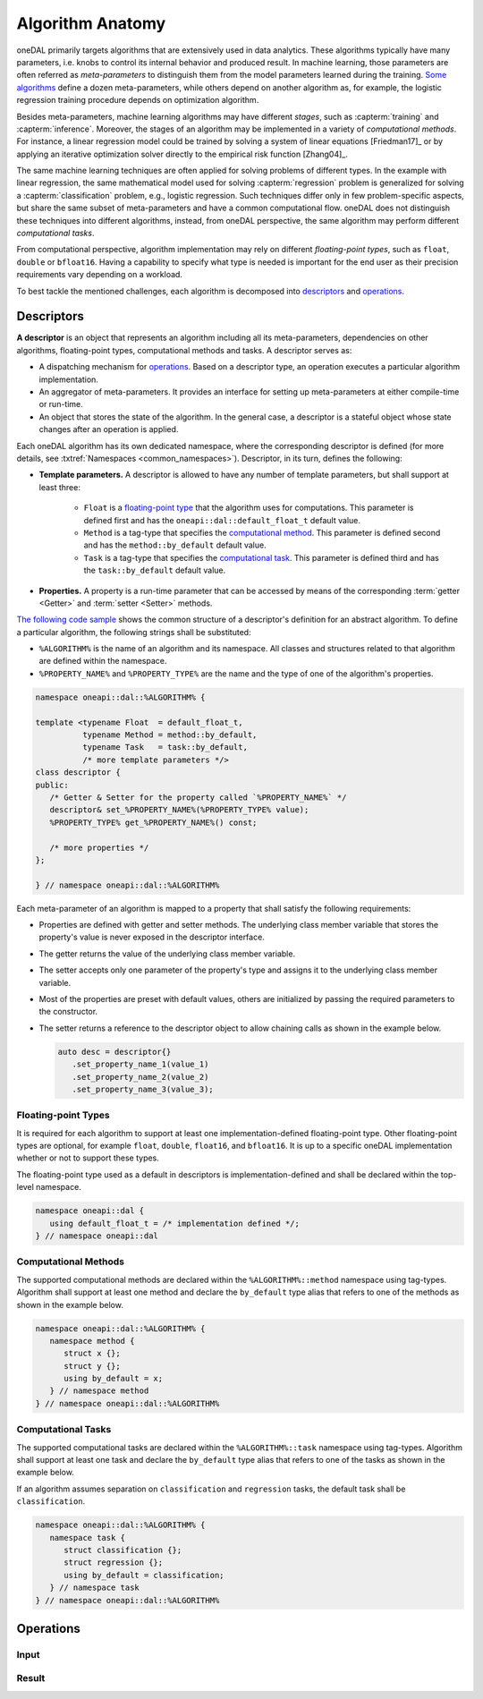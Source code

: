.. highlight:: cpp
.. default-domain:: cpp

=================
Algorithm Anatomy
=================

oneDAL primarily targets algorithms that are extensively used in data analytics.
These algorithms typically have many parameters, i.e. knobs to control its
internal behavior and produced result. In machine learning, those parameters are
often referred as *meta-parameters* to distinguish them from the model
parameters learned during the training. `Some algorithms <xgboost_params_>`_
define a dozen meta-parameters, while others depend on another algorithm as, for
example, the logistic regression training procedure depends on optimization
algorithm.

.. _xgboost_params: https://xgboost.readthedocs.io/en/latest/parameter.html

Besides meta-parameters, machine learning algorithms may have different
*stages*, such as :capterm:`training` and :capterm:`inference`. Moreover, the
stages of an algorithm may be implemented in a variety of *computational
methods*. For instance, a linear regression model could be trained by solving a
system of linear equations [Friedman17]_ or by applying an iterative
optimization solver directly to the empirical risk function [Zhang04]_.

The same machine learning techniques are often applied for solving problems of
different types. In the example with linear regression, the same mathematical
model used for solving :capterm:`regression` problem is generalized for solving
a :capterm:`classification` problem, e.g., logistic regression. Such techniques
differ only in few problem-specific aspects, but share the same subset of
meta-parameters and have a common computational flow. oneDAL does not
distinguish these techniques into different algorithms, instead, from oneDAL
perspective, the same algorithm may perform different *computational tasks*.

From computational perspective, algorithm implementation may rely on different
*floating-point types*, such as ``float``, ``double`` or ``bfloat16``. Having a
capability to specify what type is needed is important for the end user as their
precision requirements vary depending on a workload.

To best tackle the mentioned challenges, each algorithm is decomposed into
`descriptors`_ and `operations`_.


.. _descriptors:

-----------
Descriptors
-----------

**A descriptor** is an object that represents an algorithm including all its
meta-parameters, dependencies on other algorithms, floating-point types,
computational methods and tasks. A descriptor serves as:

- A dispatching mechanism for `operations`_. Based on a descriptor
  type, an operation executes a particular algorithm implementation.

- An aggregator of meta-parameters. It provides an interface for setting up
  meta-parameters at either compile-time or run-time.

- An object that stores the state of the algorithm. In the general case, a descriptor is
  a stateful object whose state changes after an operation is applied.

Each oneDAL algorithm has its own dedicated namespace, where the corresponding
descriptor is defined (for more details, see :txtref:`Namespaces
<common_namespaces>`). Descriptor, in its turn, defines the following:

- **Template parameters.** A descriptor is allowed to have any number of template
  parameters, but shall support at least three:

   + ``Float`` is a `floating-point type <floating-point_>`_ that the algorithm
     uses for computations. This parameter is defined first and has the
     ``oneapi::dal::default_float_t`` default value.

   + ``Method`` is a tag-type that specifies the `computational method
     <methods_>`_. This parameter is defined second and has the
     ``method::by_default`` default value.

   + ``Task`` is a tag-type that specifies the `computational task <tasks_>`_.
     This parameter is defined third and has the ``task::by_default`` default
     value.

- **Properties.** A property is a run-time parameter that can be accessed by
  means of the corresponding :term:`getter <Getter>` and :term:`setter <Setter>`
  methods.

`The following code sample <descriptor-template_>`_ shows the common structure
of a descriptor's definition for an abstract algorithm. To define a particular
algorithm, the following strings shall be substituted:

- ``%ALGORITHM%`` is the name of an algorithm and its namespace. All classes and
  structures related to that algorithm are defined within the namespace.

- ``%PROPERTY_NAME%`` and ``%PROPERTY_TYPE%`` are the name and the type of one
  of the algorithm's properties.

.. code-block:: cpp
   :name: descriptor-template

   namespace oneapi::dal::%ALGORITHM% {

   template <typename Float  = default_float_t,
             typename Method = method::by_default,
             typename Task   = task::by_default,
             /* more template parameters */>
   class descriptor {
   public:
      /* Getter & Setter for the property called `%PROPERTY_NAME%` */
      descriptor& set_%PROPERTY_NAME%(%PROPERTY_TYPE% value);
      %PROPERTY_TYPE% get_%PROPERTY_NAME%() const;

      /* more properties */
   };

   } // namespace oneapi::dal::%ALGORITHM%


Each meta-parameter of an algorithm is mapped to a property that shall satisfy
the following requirements:

- Properties are defined with getter and setter methods. The underlying
  class member variable that stores the property's value is never exposed in the
  descriptor interface.

- The getter returns the value of the underlying class member variable.

- The setter accepts only one parameter of the property's type and assigns it
  to the underlying class member variable.

- Most of the properties are preset with default values, others
  are initialized by passing the required parameters to the constructor.

- The setter returns a reference to the descriptor object to allow chaining
  calls as shown in the example below.

  .. code-block:: cpp

     auto desc = descriptor{}
        .set_property_name_1(value_1)
        .set_property_name_2(value_2)
        .set_property_name_3(value_3);


.. _floating-point:

Floating-point Types
--------------------
It is required for each algorithm to support at least one implementation-defined
floating-point type. Other floating-point types are optional, for example ``float``,
``double``, ``float16``, and ``bfloat16``. It is up to a specific oneDAL
implementation whether or not to support these types.

The floating-point type used as a default in descriptors is
implementation-defined and shall be declared within the top-level namespace.

.. code-block:: cpp

   namespace oneapi::dal {
      using default_float_t = /* implementation defined */;
   } // namespace oneapi::dal


.. _methods:

Computational Methods
---------------------
The supported computational methods are declared within the
``%ALGORITHM%::method`` namespace using tag-types. Algorithm shall support at
least one method and declare the ``by_default`` type alias that refers to one of
the methods as shown in the example below.

.. code-block:: cpp

   namespace oneapi::dal::%ALGORITHM% {
      namespace method {
         struct x {};
         struct y {};
         using by_default = x;
      } // namespace method
   } // namespace oneapi::dal::%ALGORITHM%


.. _tasks:

Computational Tasks
-------------------
The supported computational tasks are declared within the ``%ALGORITHM%::task``
namespace using tag-types. Algorithm shall support at least one task and declare
the ``by_default`` type alias that refers to one of the tasks as shown in the
example below.

If an algorithm assumes separation on ``classification`` and ``regression`` tasks,
the default task shall be ``classification``.

.. code-block:: cpp

   namespace oneapi::dal::%ALGORITHM% {
      namespace task {
         struct classification {};
         struct regression {};
         using by_default = classification;
      } // namespace task
   } // namespace oneapi::dal::%ALGORITHM%


.. _operations:

----------
Operations
----------

.. _input:

Input
-----

.. _result:

Result
------
